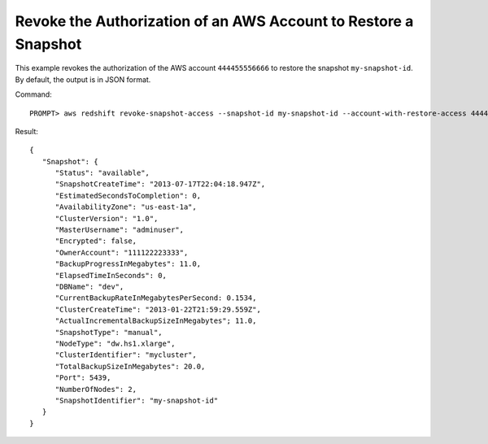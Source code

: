 Revoke the Authorization of an AWS Account to Restore a Snapshot
----------------------------------------------------------------

This example revokes the authorization of the AWS account ``444455556666`` to
restore the snapshot ``my-snapshot-id``. By default, the output is in JSON
format.

Command::

    PROMPT> aws redshift revoke-snapshot-access --snapshot-id my-snapshot-id --account-with-restore-access 444455556666

Result::

    {
       "Snapshot": {
          "Status": "available",
          "SnapshotCreateTime": "2013-07-17T22:04:18.947Z",
          "EstimatedSecondsToCompletion": 0,
          "AvailabilityZone": "us-east-1a",
          "ClusterVersion": "1.0",
          "MasterUsername": "adminuser",
          "Encrypted": false,
          "OwnerAccount": "111122223333",
          "BackupProgressInMegabytes": 11.0,
          "ElapsedTimeInSeconds": 0,
          "DBName": "dev",
          "CurrentBackupRateInMegabytesPerSecond: 0.1534,
          "ClusterCreateTime": "2013-01-22T21:59:29.559Z",
          "ActualIncrementalBackupSizeInMegabytes"; 11.0,
          "SnapshotType": "manual",
          "NodeType": "dw.hs1.xlarge",
          "ClusterIdentifier": "mycluster",
          "TotalBackupSizeInMegabytes": 20.0,
          "Port": 5439,
          "NumberOfNodes": 2,
          "SnapshotIdentifier": "my-snapshot-id"
       }
    }


